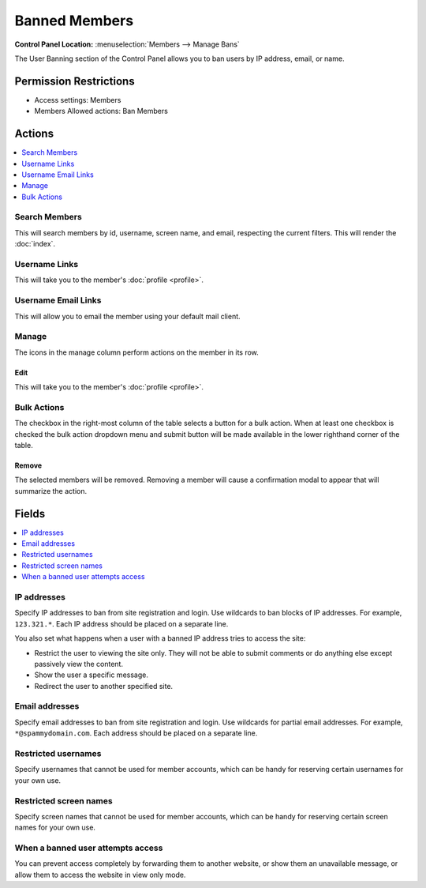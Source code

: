 Banned Members
==============

.. rst-class:: cp-path

**Control Panel Location:** :menuselection:`Members --> Manage Bans`

.. Screenshot (optional)

.. Overview

The User Banning section of the Control Panel allows you to ban users by IP
address, email, or name.

.. Permissions

Permission Restrictions
-----------------------

* Access settings: Members
* Members Allowed actions: Ban Members

Actions
-------

.. contents::
  :local:
  :depth: 1

.. Each Action

Search Members
~~~~~~~~~~~~~~

This will search members by id, username, screen name, and email, respecting
the current filters. This will render the :doc:`index`.

Username Links
~~~~~~~~~~~~~~

This will take you to the member's :doc:`profile <profile>`.

Username Email Links
~~~~~~~~~~~~~~~~~~~~

This will allow you to email the member using your default mail client.

Manage
~~~~~~

The icons in the manage column perform actions on the member in its row.

Edit
^^^^

This will take you to the member's :doc:`profile <profile>`.

Bulk Actions
~~~~~~~~~~~~

The checkbox in the right-most column of the table selects a button for a bulk
action. When at least one checkbox is checked the bulk action dropdown menu and
submit button will be made available in the lower righthand corner of the table.

Remove
^^^^^^

The selected members will be removed. Removing a member will cause a
confirmation modal to appear that will summarize the action.

Fields
------

.. contents::
  :local:
  :depth: 1

.. Each Field

IP addresses
~~~~~~~~~~~~

Specify IP addresses to ban from site registration and login. Use
wildcards to ban blocks of IP addresses. For example, ``123.321.*``.
Each IP address should be placed on a separate line.

You also set what happens when a user with a banned IP address tries to
access the site:

-  Restrict the user to viewing the site only. They will not be able to
   submit comments or do anything else except passively view the
   content.
-  Show the user a specific message.
-  Redirect the user to another specified site.

Email addresses
~~~~~~~~~~~~~~~

Specify email addresses to ban from site registration and login. Use
wildcards for partial email addresses. For example,
``*@spammydomain.com``. Each address should be placed on a separate
line.

Restricted usernames
~~~~~~~~~~~~~~~~~~~~

Specify usernames that cannot be used for member accounts, which can
be handy for reserving certain usernames for your own use.

Restricted screen names
~~~~~~~~~~~~~~~~~~~~~~~

Specify screen names that cannot be used for member accounts, which can
be handy for reserving certain screen names for your own use.

When a banned user attempts access
~~~~~~~~~~~~~~~~~~~~~~~~~~~~~~~~~~

You can prevent access completely by forwarding them to another website, or
show them an unavailable message, or allow them to access the website in view
only mode.
